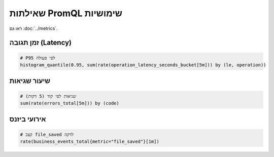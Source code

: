 שאילתות PromQL שימושיות
=========================

ראו גם :doc:`../metrics`.

זמן תגובה (Latency)
--------------------

.. code-block:: text

   # P95 לפי פעולה
   histogram_quantile(0.95, sum(rate(operation_latency_seconds_bucket[5m])) by (le, operation))

שיעור שגיאות
-------------

.. code-block:: text

   # שגיאות לפי קוד (5 דקות)
   sum(rate(errors_total[5m])) by (code)

אירועי ביזנס
-------------

.. code-block:: text

   # קצב file_saved לדקה
   rate(business_events_total{metric="file_saved"}[1m])

